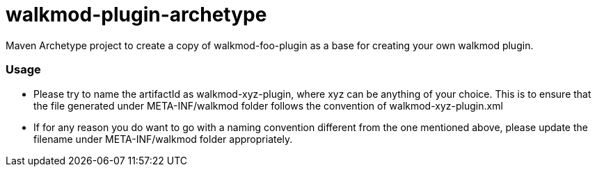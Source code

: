 walkmod-plugin-archetype
========================

Maven Archetype project to create a copy of walkmod-foo-plugin as a base for creating your own walkmod plugin.

=== Usage
* Please try to name the artifactId as walkmod-xyz-plugin, where xyz can be anything of your choice. This is to ensure that the file generated under META-INF/walkmod folder follows the convention of walkmod-xyz-plugin.xml
* If for any reason you do want to go with a naming convention different from the one mentioned above, please update the filename under META-INF/walkmod folder appropriately.



